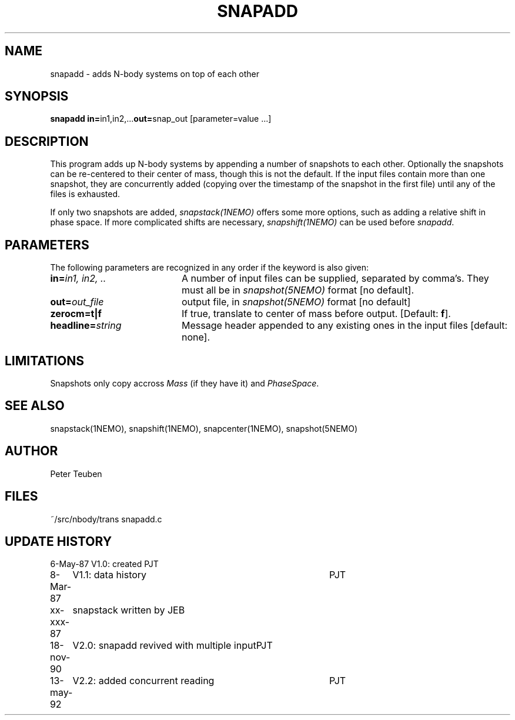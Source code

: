.TH SNAPADD 1NEMO "13 May 1992" 
.SH NAME
snapadd \- adds N-body systems on top of each other
.SH SYNOPSIS
.PP
\fBsnapadd in=\fPin1,in2,...\fBout=\fPsnap_out [parameter=value ...]
.SH DESCRIPTION
This program adds up N-body systems by appending a number of snapshots
to each other. Optionally the snapshots can be re-centered to their
center of mass, though this is not the default. If the input files
contain more than one snapshot, they are concurrently added
(copying over the timestamp of the snapshot in the first file)
until any of the files is exhausted.
.PP
If only two snapshots are added, 
\fIsnapstack(1NEMO)\fP offers some more options, such as adding
a relative shift in phase space. If more complicated shifts are necessary,
\fIsnapshift(1NEMO)\fP can be used before \fIsnapadd\fP.
.SH PARAMETERS
The following parameters are recognized in any order if the keyword is also
given:
.TP 20
\fBin=\fIin1, in2, ..\fP
A number of input files can be supplied, separated by comma's.
They must all be in \fIsnapshot(5NEMO)\fP format [no default].
.TP
\fBout=\fIout_file\fP
output file,  in \fIsnapshot(5NEMO)\fP format [no default]
.TP
\fBzerocm=t|f\fP
If true, translate to center of mass
before output.  [Default: \fBf\fP].
.TP
\fBheadline=\fIstring\fP
Message header appended to any existing ones in the input files [default: none].
.SH LIMITATIONS
Snapshots only copy accross \fIMass\fP (if they have it) and 
\fIPhaseSpace\fP.
.SH "SEE ALSO"
snapstack(1NEMO), snapshift(1NEMO), snapcenter(1NEMO), snapshot(5NEMO)
.SH AUTHOR
Peter Teuben
.SH FILES
.nf
.ta +2.0i
~/src/nbody/trans	snapadd.c
.fi
.SH "UPDATE HISTORY"
.nf
.ta +1.0i +4.0i
 6-May-87	V1.0: created          	PJT
 8-Mar-87	V1.1: data history	PJT
xx-xxx-87	snapstack written by JEB
18-nov-90	V2.0: snapadd revived with multiple input	PJT
13-may-92	V2.2: added concurrent reading  	PJT
.fi
